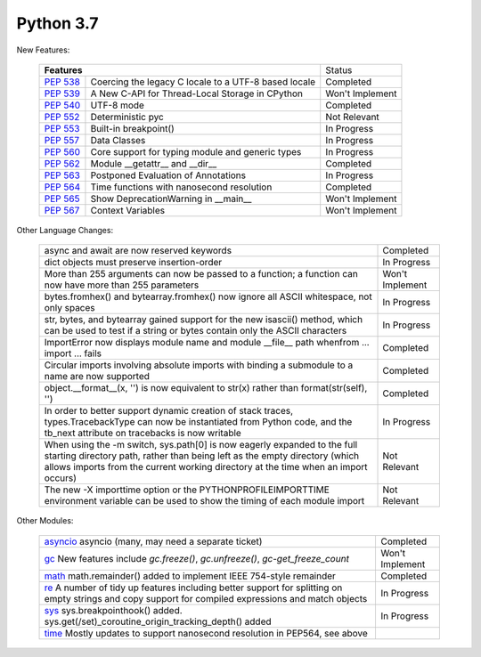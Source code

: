.. _python_37:


***********
Python 3.7
***********

New Features:

  +--------------------------------------------------------+--------------------------------------------------+----------------+
  |**Features**                                                                                               | Status         |
  +--------------------------------------------------------+--------------------------------------------------+----------------+
  | `PEP 538 <https://www.python.org/dev/peps/pep-0538/>`_ | Coercing the legacy C locale to a UTF-8 based    | Completed      | 
  |                                                        | locale                                           |                |
  +--------------------------------------------------------+--------------------------------------------------+----------------+
  | `PEP 539 <https://www.python.org/dev/peps/pep-0539/>`_ | A New C-API for Thread-Local Storage in CPython  | Won't Implement|
  +--------------------------------------------------------+--------------------------------------------------+----------------+
  | `PEP 540 <https://www.python.org/dev/peps/pep-0540/>`_ | UTF-8 mode                                       | Completed      |
  +--------------------------------------------------------+--------------------------------------------------+----------------+
  | `PEP 552 <https://www.python.org/dev/peps/pep-0552/>`_ | Deterministic pyc                                | Not Relevant   |
  +--------------------------------------------------------+--------------------------------------------------+----------------+
  | `PEP 553 <https://www.python.org/dev/peps/pep-0553/>`_ | Built-in breakpoint()                            | In Progress    |
  +--------------------------------------------------------+--------------------------------------------------+----------------+
  | `PEP 557 <https://www.python.org/dev/peps/pep-0557/>`_ | Data Classes                                     | In Progress    |
  +--------------------------------------------------------+--------------------------------------------------+----------------+
  | `PEP 560 <https://www.python.org/dev/peps/pep-0560/>`_ | Core support for typing module and generic types | In Progress    |
  +--------------------------------------------------------+--------------------------------------------------+----------------+
  | `PEP 562 <https://www.python.org/dev/peps/pep-0562/>`_ | Module __getattr__ and __dir__                   | Completed      |
  +--------------------------------------------------------+--------------------------------------------------+----------------+
  | `PEP 563 <https://www.python.org/dev/peps/pep-0563/>`_ | Postponed Evaluation of Annotations              | In Progress    |
  +--------------------------------------------------------+--------------------------------------------------+----------------+
  | `PEP 564 <https://www.python.org/dev/peps/pep-0564/>`_ | Time functions with nanosecond resolution        | Completed      |
  +--------------------------------------------------------+--------------------------------------------------+----------------+
  | `PEP 565 <https://www.python.org/dev/peps/pep-0565/>`_ | Show DeprecationWarning in __main__              | Won't Implement|
  +--------------------------------------------------------+--------------------------------------------------+----------------+
  | `PEP 567 <https://www.python.org/dev/peps/pep-0567/>`_ |  Context Variables                               | Won't Implement|
  +--------------------------------------------------------+--------------------------------------------------+----------------+


Other Language Changes:

  +----------------------------------------------------------------------------------------------------------+----------------+
  | async and await are now reserved keywords                                                                | Completed      |
  +----------------------------------------------------------------------------------------------------------+----------------+
  | dict objects must preserve insertion-order                                                               | In Progress    |
  +----------------------------------------------------------------------------------------------------------+----------------+
  | More than 255 arguments can now be passed to a function; a function can now have more than 255 parameters| Won't Implement|
  +----------------------------------------------------------------------------------------------------------+----------------+
  | bytes.fromhex() and bytearray.fromhex() now ignore all ASCII whitespace, not only spaces                 | In Progress    |
  +----------------------------------------------------------------------------------------------------------+----------------+
  | str, bytes, and bytearray gained support for the new isascii() method, which can be used to test if a    | In Progress    |
  | string or bytes contain only the ASCII characters                                                        |                |
  +----------------------------------------------------------------------------------------------------------+----------------+
  | ImportError now displays module name and module __file__ path whenfrom ... import ... fails              | Completed      |
  +----------------------------------------------------------------------------------------------------------+----------------+
  | Circular imports involving absolute imports with binding a submodule to a name are now supported         | Completed      |
  +----------------------------------------------------------------------------------------------------------+----------------+
  | object.__format__(x, '') is now equivalent to str(x) rather than format(str(self), '')                   | Completed      |
  +----------------------------------------------------------------------------------------------------------+----------------+
  | In order to better support dynamic creation of stack traces, types.TracebackType can now be instantiated | In Progress    |
  | from Python code, and the tb_next attribute on tracebacks is now writable                                |                |
  +----------------------------------------------------------------------------------------------------------+----------------+
  | When using the -m switch, sys.path[0] is now eagerly expanded to the full starting directory path, rather| Not Relevant   |
  | than being left as the empty directory (which allows imports from the current working directory at the   |                |
  | time when an import occurs)                                                                              |                |
  +----------------------------------------------------------------------------------------------------------+----------------+
  | The new -X importtime option or the PYTHONPROFILEIMPORTTIME environment variable can be used to show the | Not Relevant   | 
  | timing of each module import                                                                             |                |
  +----------------------------------------------------------------------------------------------------------+----------------+



Other Modules:

  +------------------------------------------------------------------------------------------------------------+----------------+
  | `asyncio <https://docs.python.org/3/whatsnew/3.7.html#asyncio>`_ asyncio (many, may need a separate ticket)| Completed      |
  +------------------------------------------------------------------------------------------------------------+----------------+
  | `gc <https://docs.python.org/3/whatsnew/3.7.html#gc>`_ New features include *gc.freeze()*,                 | Won't Implement| 
  | *gc.unfreeze()*, *gc-get_freeze_count*                                                                     |                |
  +------------------------------------------------------------------------------------------------------------+----------------+
  | `math <https://docs.python.org/3/whatsnew/3.7.html#math>`_ math.remainder() added to implement IEEE        | Completed      |
  | 754-style remainder                                                                                        |                |
  +------------------------------------------------------------------------------------------------------------+----------------+
  | `re <https://docs.python.org/3/whatsnew/3.7.html#re>`_ A number of tidy up features including better       | In Progress    |
  | support for splitting on empty strings and copy support for compiled expressions and match objects         |                |
  +------------------------------------------------------------------------------------------------------------+----------------+
  | `sys <https://docs.python.org/3/whatsnew/3.7.html#sys>`_ sys.breakpointhook() added.                       | In Progress    | 
  | sys.get(/set)_coroutine_origin_tracking_depth() added                                                      |                |
  +------------------------------------------------------------------------------------------------------------+----------------+
  | `time <https://docs.python.org/3/whatsnew/3.7.html#time>`_ Mostly updates to support nanosecond resolution |                | 
  | in PEP564, see above                                                                                       |                |  
  +------------------------------------------------------------------------------------------------------------+----------------+

